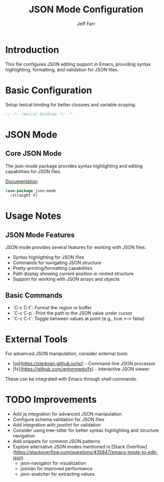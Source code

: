 #+title: JSON Mode Configuration
#+author: Jeff Farr
#+property: header-args:emacs-lisp :tangle json.el
#+auto_tangle: y

* Introduction
This file configures JSON editing support in Emacs, providing syntax highlighting, formatting, and validation for JSON files.

* Basic Configuration
Setup lexical binding for better closures and variable scoping.

#+begin_src emacs-lisp
;; -*- lexical-binding: t; -*-
#+end_src

* JSON Mode
** Core JSON Mode
The json-mode package provides syntax highlighting and editing capabilities for JSON files.

[[https://github.com/joshwnj/json-mode][Documentation]]

#+begin_src emacs-lisp
(use-package json-mode
  :straight t)
#+end_src

* Usage Notes
** JSON Mode Features
JSON mode provides several features for working with JSON files:

- Syntax highlighting for JSON files
- Commands for navigating JSON structure
- Pretty-printing/formatting capabilities
- Path display showing current position in nested structure
- Support for working with JSON arrays and objects

** Basic Commands
- `C-c C-f`: Format the region or buffer
- `C-c C-p`: Print the path to the JSON value under cursor
- `C-c C-t`: Toggle between values at point (e.g., true ⟷ false)

* External Tools
For advanced JSON manipulation, consider external tools:

- [jq](https://stedolan.github.io/jq/) - Command-line JSON processor
- [fx](https://github.com/antonmedv/fx) - Interactive JSON viewer

These can be integrated with Emacs through shell commands.

* TODO Improvements
- Add jq integration for advanced JSON manipulation
- Configure schema validation for JSON files
- Add integration with jsonlint for validation
- Consider using tree-sitter for better syntax highlighting and structure navigation
- Add snippets for common JSON patterns
- Explore alternative JSON modes mentioned in [Stack Overflow](https://stackoverflow.com/questions/435847/emacs-mode-to-edit-json)
  - json-navigator for visualization
  - jsonian for improved performance
  - json-snatcher for extracting values
